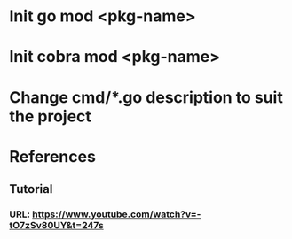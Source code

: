 * Init go mod <pkg-name>
* Init cobra mod <pkg-name>
* Change cmd/*.go description to suit the project

* References
** Tutorial
*** URL: https://www.youtube.com/watch?v=-tO7zSv80UY&t=247s

